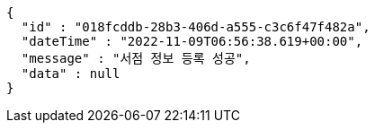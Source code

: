 [source,options="nowrap"]
----
{
  "id" : "018fcddb-28b3-406d-a555-c3c6f47f482a",
  "dateTime" : "2022-11-09T06:56:38.619+00:00",
  "message" : "서점 정보 등록 성공",
  "data" : null
}
----